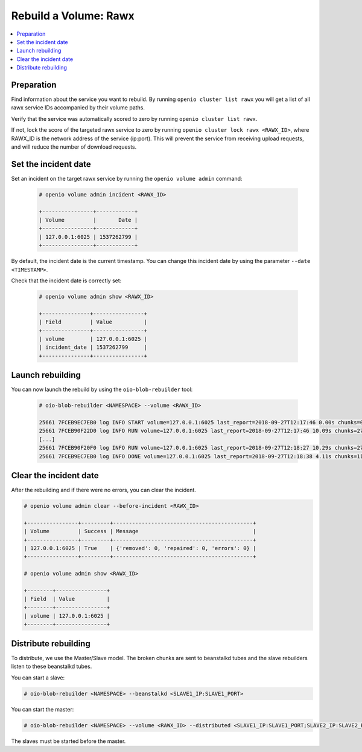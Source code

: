 ======================
Rebuild a Volume: Rawx
======================

.. contents::
   :local:

Preparation
~~~~~~~~~~~

Find information about the service you want to rebuild.
By running ``openio cluster list rawx`` you will get a list of all rawx service IDs accompanied by their volume paths.

Verify that the service was automatically scored to zero by running ``openio cluster list rawx``.

If not, lock the score of the targeted rawx service to zero by running ``openio cluster lock rawx <RAWX_ID>``, where RAWX_ID is the network address of the service (ip:port).
This will prevent the service from receiving upload requests, and will reduce the number of download requests.

Set the incident date
~~~~~~~~~~~~~~~~~~~~~

Set an incident on the target rawx service by running the ``openio volume admin`` command:

  .. code-block:: console

     # openio volume admin incident <RAWX_ID>

     +----------------+------------+
     | Volume         |       Date |
     +----------------+------------+
     | 127.0.0.1:6025 | 1537262799 |
     +----------------+------------+

By default, the incident date is the current timestamp. You can change this incident date by using the parameter ``--date <TIMESTAMP>``.

Check that the incident date is correctly set:

  .. code-block:: console

     # openio volume admin show <RAWX_ID>

     +---------------+----------------+
     | Field         | Value          |
     +---------------+----------------+
     | volume        | 127.0.0.1:6025 |
     | incident_date | 1537262799     |
     +---------------+----------------+

Launch rebuilding
~~~~~~~~~~~~~~~~~

You can now launch the rebuild by using the ``oio-blob-rebuilder`` tool:

  .. code-block:: console

    # oio-blob-rebuilder <NAMESPACE> --volume <RAWX_ID>

    25661 7FCEB9EC7EB0 log INFO START volume=127.0.0.1:6025 last_report=2018-09-27T12:17:46 0.00s chunks=0 0.00/s bytes=0 0.00B/s errors=0 0.00% start_time=2018-09-27T12:17:46 0.00s total_chunks=0 0.00/s total_bytes=0 0.00B/s total_errors=0 0.00% progress=0/1490 0.00%
    25661 7FCEB90F22D0 log INFO RUN volume=127.0.0.1:6025 last_report=2018-09-27T12:17:46 10.09s chunks=275 27.25/s bytes=184766464 18307632.15B/s errors=0 0.00% start_time=2018-09-27T12:17:46 10.09s total_chunks=275 27.25/s total_bytes=184766464 18307628.26B/s total_errors=0 0.00% progress=275/1490 18.46%
    [...]
    25661 7FCEB90F20F0 log INFO RUN volume=127.0.0.1:6025 last_report=2018-09-27T12:18:27 10.29s chunks=271 26.34/s bytes=189318144 18402483.44B/s errors=0 0.00% start_time=2018-09-27T12:17:46 51.25s total_chunks=1374 26.81/s total_bytes=956872704 18671525.55B/s total_errors=0 0.00% progress=1374/1490 92.21%
    25661 7FCEB9EC7EB0 log INFO DONE volume=127.0.0.1:6025 last_report=2018-09-27T12:18:38 4.11s chunks=116 28.20/s bytes=79408128 19306981.87B/s errors=0 0.00% start_time=2018-09-27T12:17:46 55.36s total_chunks=1490 26.91/s total_bytes=1036280832 18718735.70B/s total_errors=0 0.00% progress=1490/1490 100.00%

Clear the incident date
~~~~~~~~~~~~~~~~~~~~~~~

After the rebuilding and if there were no errors, you can clear the incident.

.. code-block:: console

   # openio volume admin clear --before-incident <RAWX_ID>

   +----------------+---------+--------------------------------------------+
   | Volume         | Success | Message                                    |
   +----------------+---------+--------------------------------------------+
   | 127.0.0.1:6025 | True    | {'removed': 0, 'repaired': 0, 'errors': 0} |
   +----------------+---------+--------------------------------------------+

   # openio volume admin show <RAWX_ID>

   +--------+----------------+
   | Field  | Value          |
   +--------+----------------+
   | volume | 127.0.0.1:6025 |
   +--------+----------------+

Distribute rebuilding
~~~~~~~~~~~~~~~~~~~~~

To distribute, we use the Master/Slave model. The broken chunks are sent to beanstalkd tubes and the slave rebuilders listen to these beanstalkd tubes.

You can start a slave:

.. code-block:: console

   # oio-blob-rebuilder <NAMESPACE> --beanstalkd <SLAVE1_IP:SLAVE1_PORT>


You can start the master:

.. code-block:: console

   # oio-blob-rebuilder <NAMESPACE> --volume <RAWX_ID> --distributed <SLAVE1_IP:SLAVE1_PORT;SLAVE2_IP:SLAVE2_PORT;...> --beanstalkd <MASTER_IP:MASTER_PORT> --beanstalkd-tube oio-rebuilt

The slaves must be started before the master.
